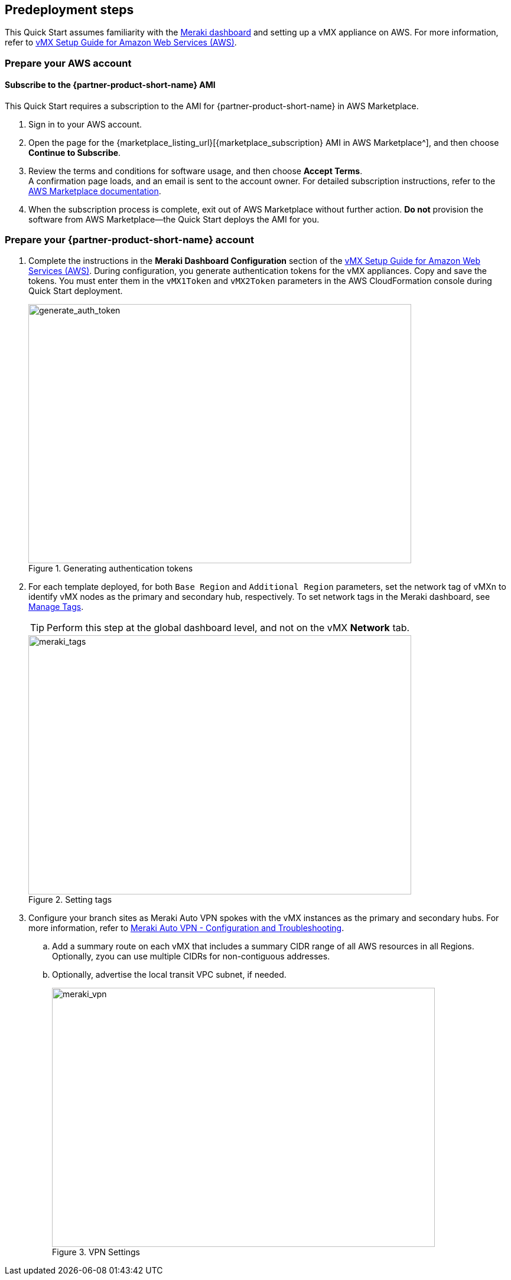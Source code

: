//Include any predeployment steps here, such as signing up for a Marketplace AMI or making any changes to a partner account. If there are no predeployment steps, leave this file empty.

== Predeployment steps

This Quick Start assumes familiarity with the https://documentation.meraki.com/Getting_Started[Meraki dashboard^] and setting up a vMX appliance on AWS. For more information, refer to https://documentation.meraki.com/MX/MX_Installation_Guides/vMX_Setup_Guide_for_Amazon_Web_Services_(AWS)[vMX Setup Guide for Amazon Web Services (AWS)^].

=== Prepare your AWS account

==== Subscribe to the {partner-product-short-name} AMI
This Quick Start requires a subscription to the AMI for {partner-product-short-name} in AWS Marketplace.

. Sign in to your AWS account.
. Open the page for the {marketplace_listing_url}[{marketplace_subscription} AMI in AWS Marketplace^], and then choose *Continue to Subscribe*.
. Review the terms and conditions for software usage, and then choose *Accept Terms*. +
  A confirmation page loads, and an email is sent to the account owner. For detailed subscription instructions, refer to the https://aws.amazon.com/marketplace/help/200799470[AWS Marketplace documentation^].
. When the subscription process is complete, exit out of AWS Marketplace without further action. *Do not* provision the software from AWS Marketplace—the Quick Start deploys the AMI for you.

=== Prepare your {partner-product-short-name} account
. Complete the instructions in the *Meraki Dashboard Configuration* section of the https://documentation.meraki.com/MX/MX_Installation_Guides/vMX_Setup_Guide_for_Amazon_Web_Services_(AWS)[vMX Setup Guide for Amazon Web Services (AWS)^]. During configuration, you generate authentication tokens for the vMX appliances. Copy and save the tokens. You must enter them in the `vMX1Token` and `vMX2Token` parameters in the AWS CloudFormation console during Quick Start deployment.
+
[#generate_auth_token]
.Generating authentication tokens
image::../docs/deployment_guide/images/meraki_vmx1.png[generate_auth_token,width=648,height=439]

. For each template deployed, for both `Base Region` and `Additional Region` parameters, set the network tag of vMXn to identify vMX nodes as the primary and secondary hub, respectively. To set network tags in the Meraki dashboard, see https://documentation.meraki.com/General_Administration/Organizations_and_Networks/Organization_Menu/Manage_Tags[Manage Tags^].
+
TIP: Perform this step at the global dashboard level, and not on the vMX *Network* tab.
+
[#meraki_tags]
.Setting tags
image::../docs/deployment_guide/images/meraki_tags.png[meraki_tags,width=648,height=439]

. Configure your branch sites as Meraki Auto VPN spokes with the vMX instances as the primary and secondary hubs. For more information, refer to https://documentation.meraki.com/MX/Site-to-site_VPN/Meraki_Auto_VPN_-_Configuration_and_Troubleshooting[Meraki Auto VPN - Configuration and Troubleshooting^].

.. Add a summary route on each vMX that includes a summary CIDR range of all AWS resources in all Regions. Optionally, zyou can use multiple CIDRs for non-contiguous addresses.

.. Optionally, advertise the local transit VPC subnet, if needed.
+
[#meraki_vpn]
.VPN Settings
image::../docs/deployment_guide/images/meraki_vpn.png[meraki_vpn,width=648,height=439]